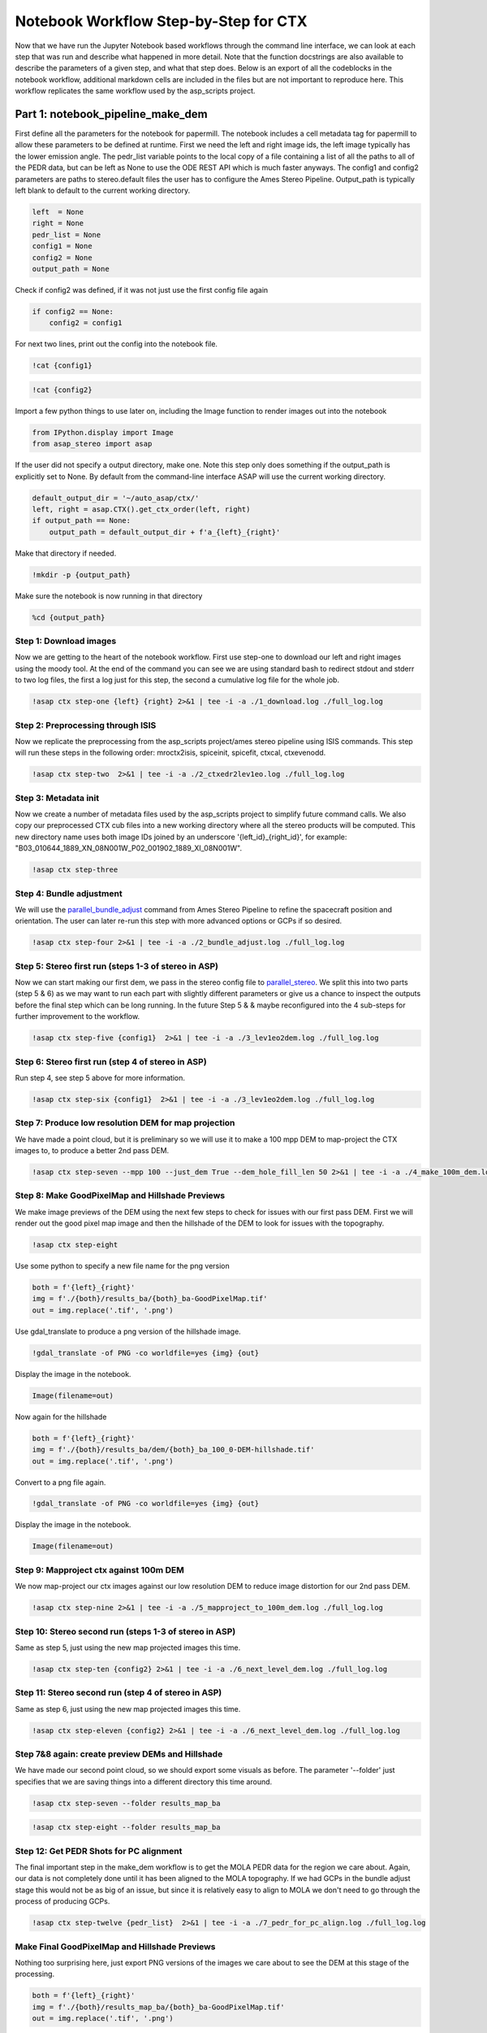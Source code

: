 =======================================
Notebook Workflow Step-by-Step for CTX
=======================================

Now that we have run the Jupyter Notebook based workflows through the command line interface, we can look at each step that was run and describe what happened in more detail.
Note that the function docstrings are also available to describe the parameters of a given step, and what that step does.
Below is an export of all the codeblocks in the notebook workflow, additional markdown cells are included in the files but are not important to reproduce here.
This workflow replicates the same workflow used by the asp_scripts project.

Part 1: notebook_pipeline_make_dem
^^^^^^^^^^^^^^^^^^^^^^^^^^^^^^^^^^^^^^^^^^^

First define all the parameters for the notebook for papermill. The notebook includes a cell metadata tag for papermill to allow these parameters to be defined at runtime.
First we need the left and right image ids, the left image typically has the lower emission angle.
The pedr_list variable points to the local copy of a file containing a list of all the paths to all of the PEDR data, but can be left as None to use the ODE REST API which is much faster anyways.
The config1 and config2 parameters are paths to stereo.default files the user has to configure the Ames Stereo Pipeline.
Output_path is typically left blank to default to the current working directory.

.. code:: ipython3

    left  = None
    right = None
    pedr_list = None
    config1 = None
    config2 = None
    output_path = None

Check if config2 was defined, if it was not just use the first config file again

.. code:: ipython3

    if config2 == None:
        config2 = config1

For next two lines, print out the config into the notebook file.

.. code:: ipython3

    !cat {config1}

.. code:: ipython3

    !cat {config2}

Import a few python things to use later on, including the Image function to render images out into the notebook

.. code:: ipython3

    from IPython.display import Image
    from asap_stereo import asap

If the user did not specify a output directory, make one. Note this step only does something if the output_path is explicitly set to None.
By default from the command-line interface ASAP will use the current working directory.

.. code:: ipython3

    default_output_dir = '~/auto_asap/ctx/'
    left, right = asap.CTX().get_ctx_order(left, right)
    if output_path == None:
        output_path = default_output_dir + f'a_{left}_{right}'

Make that directory if needed.

.. code:: ipython3

    !mkdir -p {output_path}

Make sure the notebook is now running in that directory

.. code:: ipython3

    %cd {output_path}


Step 1: Download images
~~~~~~~~~~~~~~~~~~~~~~~~

Now we are getting to the heart of the notebook workflow. First use step-one to download our left and right images using the moody tool.
At the end of the command you can see we are using standard bash to redirect stdout and stderr to two log files, the first a log just for this step, the second a cumulative log file for the whole job.

.. code:: ipython3

    !asap ctx step-one {left} {right} 2>&1 | tee -i -a ./1_download.log ./full_log.log

Step 2: Preprocessing through ISIS
~~~~~~~~~~~~~~~~~~~~~~~~~~~~~~~~~~

Now we replicate the preprocessing from the asp_scripts project/ames stereo pipeline using ISIS commands.
This step will run these steps in the following order: mroctx2isis, spiceinit, spicefit, ctxcal, ctxevenodd.

.. code:: ipython3

    !asap ctx step-two  2>&1 | tee -i -a ./2_ctxedr2lev1eo.log ./full_log.log

Step 3: Metadata init
~~~~~~~~~~~~~~~~~~~~~

Now we create a number of metadata files used by the asp_scripts project to simplify future command calls.
We also copy our preprocessed CTX cub files into a new working directory where all the stereo products will be computed.
This new directory name uses both image IDs joined by an underscore '{left_id}_{right_id}', for example: "B03_010644_1889_XN_08N001W_P02_001902_1889_XI_08N001W".

.. code:: ipython3

    !asap ctx step-three

Step 4: Bundle adjustment
~~~~~~~~~~~~~~~~~~~~~~~~~

We will use the `parallel_bundle_adjust <https://stereopipeline.readthedocs.io/en/latest/bundle_adjustment.html#bundle-adjustment>`_ command from Ames Stereo Pipeline to refine the spacecraft position and orientation.
The user can later re-run this step with more advanced options or GCPs if so desired.

.. code:: ipython3

    !asap ctx step-four 2>&1 | tee -i -a ./2_bundle_adjust.log ./full_log.log

Step 5: Stereo first run (steps 1-3 of stereo in ASP)
~~~~~~~~~~~~~~~~~~~~~~~~~~~~~~~~~~~~~~~~~~~~~~~~~~~~~

Now we can start making our first dem, we pass in the stereo config file to `parallel_stereo <https://stereopipeline.readthedocs.io/en/latest/tools/parallel_stereo.html>`_.
We split this into two parts (step 5 & 6) as we may want to run each part with slightly different parameters or give us a chance to inspect the outputs before the final step which can be long running.
In the future Step 5 & & maybe reconfigured into the 4 sub-steps for further improvement to the workflow.

.. code:: ipython3

    !asap ctx step-five {config1}  2>&1 | tee -i -a ./3_lev1eo2dem.log ./full_log.log

Step 6: Stereo first run (step 4 of stereo in ASP)
~~~~~~~~~~~~~~~~~~~~~~~~~~~~~~~~~~~~~~~~~~~~~~~~~~

Run step 4, see step 5 above for more information.

.. code:: ipython3

    !asap ctx step-six {config1}  2>&1 | tee -i -a ./3_lev1eo2dem.log ./full_log.log

Step 7: Produce low resolution DEM for map projection
~~~~~~~~~~~~~~~~~~~~~~~~~~~~~~~~~~~~~~~~~~~~~~~~~~~~~

We have made a point cloud, but it is preliminary so we will use it to make a 100 mpp DEM to map-project the CTX images to, to produce a better 2nd pass DEM.

.. code:: ipython3

    !asap ctx step-seven --mpp 100 --just_dem True --dem_hole_fill_len 50 2>&1 | tee -i -a ./4_make_100m_dem.log ./full_log.log

Step 8: Make GoodPixelMap and Hillshade Previews
~~~~~~~~~~~~~~~~~~~~~~~~~~~~~~~~~~~~~~~~~~~~~~~~~~

We make image previews of the DEM using the next few steps to check for issues with our first pass DEM.
First we will render out the good pixel map image and then the hillshade of the DEM to look for issues with the topography.

.. code:: ipython3

    !asap ctx step-eight

Use some python to specify a new file name for the png version

.. code:: ipython3

    both = f'{left}_{right}'
    img = f'./{both}/results_ba/{both}_ba-GoodPixelMap.tif'
    out = img.replace('.tif', '.png')

Use gdal_translate to produce a png version of the hillshade image.

.. code:: ipython3

    !gdal_translate -of PNG -co worldfile=yes {img} {out}

Display the image in the notebook.

.. code:: ipython3

    Image(filename=out)

Now again for the hillshade

.. code:: ipython3

    both = f'{left}_{right}'
    img = f'./{both}/results_ba/dem/{both}_ba_100_0-DEM-hillshade.tif'
    out = img.replace('.tif', '.png')

Convert to a png file again.

.. code:: ipython3

    !gdal_translate -of PNG -co worldfile=yes {img} {out}

Display the image in the notebook.

.. code:: ipython3

    Image(filename=out)

Step 9: Mapproject ctx against 100m DEM
~~~~~~~~~~~~~~~~~~~~~~~~~~~~~~~~~~~~~~~

We now map-project our ctx images against our low resolution DEM to reduce image distortion for our 2nd pass DEM.

.. code:: ipython3

    !asap ctx step-nine 2>&1 | tee -i -a ./5_mapproject_to_100m_dem.log ./full_log.log

Step 10: Stereo second run (steps 1-3 of stereo in ASP)
~~~~~~~~~~~~~~~~~~~~~~~~~~~~~~~~~~~~~~~~~~~~~~~~~~~~~~~

Same as step 5, just using the new map projected images this time.

.. code:: ipython3

    !asap ctx step-ten {config2} 2>&1 | tee -i -a ./6_next_level_dem.log ./full_log.log

Step 11: Stereo second run (step 4 of stereo in ASP)
~~~~~~~~~~~~~~~~~~~~~~~~~~~~~~~~~~~~~~~~~~~~~~~~~~~~~~~

Same as step 6, just using the new map projected images this time.

.. code:: ipython3

    !asap ctx step-eleven {config2} 2>&1 | tee -i -a ./6_next_level_dem.log ./full_log.log

Step 7&8 again: create preview DEMs and Hillshade
~~~~~~~~~~~~~~~~~~~~~~~~~~~~~~~~~~~~~~~~~~~~~~~~~~~~~

We have made our second point cloud, so we should export some visuals as before.
The parameter '--folder' just specifies that we are saving things into a different directory this time around.

.. code:: ipython3

    !asap ctx step-seven --folder results_map_ba

.. code:: ipython3

    !asap ctx step-eight --folder results_map_ba

Step 12: Get PEDR Shots for PC alignment
~~~~~~~~~~~~~~~~~~~~~~~~~~~~~~~~~~~~~~~~~

The final important step in the make_dem workflow is to get the MOLA PEDR data for the region we care about.
Again, our data is not completely done until it has been aligned to the MOLA topography.
If we had GCPs in the bundle adjust stage this would not be as big of an issue, but since it is relatively easy to align to MOLA we don't
need to go through the process of producing GCPs.

.. code:: ipython3

    !asap ctx step-twelve {pedr_list}  2>&1 | tee -i -a ./7_pedr_for_pc_align.log ./full_log.log

Make Final GoodPixelMap and Hillshade Previews
~~~~~~~~~~~~~~~~~~~~~~~~~~~~~~~~~~~~~~~~~~~~~~~~~~

Nothing too surprising here, just export PNG versions of the images we care about to see the DEM at this stage of the processing.

.. code:: ipython3

    both = f'{left}_{right}'
    img = f'./{both}/results_map_ba/{both}_ba-GoodPixelMap.tif'
    out = img.replace('.tif', '.png')

.. code:: ipython3

    !gdal_translate -of PNG -co worldfile=yes {img} {out}

.. code:: ipython3

    Image(filename=out)

.. code:: ipython3

    both = f'{left}_{right}'
    img = f'./{both}/results_map_ba/dem/{both}_ba_24_0-DEM-hillshade.tif'
    out = img.replace('.tif', '.png')

.. code:: ipython3

    !gdal_translate -of PNG -co worldfile=yes {img} {out}

.. code:: ipython3

    Image(filename=out)

One additional bit here, for the MOLA data, show the PEDR2TAB template if created and the amount of PEDR data we have to align to.
If the final line is less than a few hundred we could be in a bad situation.

.. code:: ipython3

    !cat ./{left}_{right}/PEDR2TAB.PRM

.. code:: ipython3

    !cat ./{left}_{right}/{left}_{right}_pedr4align.csv | wc -l

Now that we have finished the first half of the workflow we can inspect the output products for issues before moving forwards.
If there are issues noted in the log or after a particular step, that step can be re-run with different parameters until a good solution is found.


Part 2: notebook_pipeline_align_dem
^^^^^^^^^^^^^^^^^^^^^^^^^^^^^^^^^^^^^^^^^^^

In part 2, we have a completed DEM and PEDR data or some other reference DEM to use `to correct the position of the CTX DEM <https://stereopipeline.readthedocs.io/en/latest/next_steps.html?highlight=ortho#alignment-to-point-clouds-from-a-different-source>`_.
Like before, we have to define a few parameters for papermill to use, but this time we can work with some defaults that generally work for CTX.
The second two parameters, "demgsd" and "imggsd" default to 24 and 6 meters per pixel which works for generally any CTX image pair.
These parameters control the number of pixels per pixel the final DEM and orthorectified images have.
Generally, most CTX images are captured at around 5.5 meters per pixel (GSD) so we pick 6 mpp as a reasonable default.
By convention, the DEM post spacing `should be at least 3X the image GSD <https://stereopipeline.readthedocs.io/en/latest/tools/point2dem.html?highlight=post%20spacing#post-spacing>`_.
ASAP defaults to 4X the image GSD to be a bit more conservative, resulting in 24 meters per pixel.

The "maxdisp" parameter in particular deserves attention.
It is the number passed to `pc_align's --max-displacement <https://stereopipeline.readthedocs.io/en/latest/tools/pc_align.html>`_ parameter in the Ames Stereo Pipeline.
Basically, it is the value of the distance you expect to move the CTX DEM to become aligned to your reference DEM (in this case, the PEDR data).
It is generally worth estimating this number using a GIS to sample points in both the DEM and reference file, and seeing how far away they are from each other.
But, CTX can be well behaved with ASP, so we pick a default of 500 meters which can be large enough for many situations.

.. code:: ipython3

    maxdisp = 500
    demgsd  = 24.0
    imggsd  = 6.0

Imports for some things in the workflow

.. code:: ipython3

    from IPython.display import Image
    from pathlib import Path

Step 13: Align the DEM to MOLA
~~~~~~~~~~~~~~~~~~~~~~~~~~~~~~~~~~~~~~~~~

This is the most important step in the 2nd half of the workflow as all the remaining steps are just producing final science products and visuals for the logs.
This step runs `pc_align <https://stereopipeline.readthedocs.io/en/latest/tools/pc_align.html>`_ using the provided max displacement (aka disparity). If the
logs indicate a larger displacement was observed than the user provided value it will need to be re-run using larger values or with other advanced parameters.
If users see issues it is generally easyier to re-run the pipeline at this step repeatedly in the command line or via Jupyter.

.. code:: ipython3

    !asap ctx step_thirteen {maxdisp} 2>&1 | tee -i -a ./8_pc_align.log ./full_log.log

Step 14: Make the final CTX DEM
~~~~~~~~~~~~~~~~~~~~~~~~~~~~~~~~~~~~~~~~~

After the previous step everything after is simple and easy as we now have a final aligned point cloud from which DEMs and ortho images can be made.
That is all the rest of the steps do, they generate final DEMs with the geoid adjustment to produce science ready DEMs and ortho images for mapping.

.. code:: ipython3

    !asap ctx step_fourteen --mpp {demgsd}  2>&1 | tee -i -a ./9_dems_orthos.log ./full_log.log

Step 15: Adjust final CTX DEM to Geoid (Areoid)
~~~~~~~~~~~~~~~~~~~~~~~~~~~~~~~~~~~~~~~~~~~~~~~

.. code:: ipython3

    !asap ctx step_fifteen 2>&1 | tee -i -a ./10_geoid_adjustment.log  ./full_log.log

Make the final CTX Hillshade and Orthos
~~~~~~~~~~~~~~~~~~~~~~~~~~~~~~~~~~~~~~~~~

.. code:: ipython3

    !asap ctx step_eight --folder results_map_ba --output_folder dem_align 2>&1 | tee -i -a ./11_hillshade.log ./full_log.log


.. code:: ipython3

    img = './' + str(next(Path('./').glob('./*/results_map_ba/dem_align/*_ba_align_24_0-DEM-hillshade.tif')))
    out = img.replace('.tif', '.png')


.. code:: ipython3

    !gdal_translate -of PNG -co worldfile=yes {img} {out}


.. code:: ipython3

    Image(filename=out)


.. code:: ipython3

    !asap ctx step_fourteen --mpp {imggsd} --just_ortho True  2>&1 | tee -i -a ./12_img_full_ortho.log ./full_log.log

